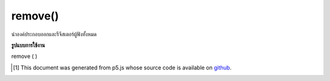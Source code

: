 .. raw:: html

	<script src="https://sketch.netpie.io/widget/p5-widget.js"></script>

remove()
========

นำองค์ประกอบออกและรีจีสเตอร์ผู้ฟังทั้งหมด

.. Removes the element and deregisters all listeners.

**รูปแบบการใช้งาน**

remove ( )

.. raw:: html

	<script type="text/p5" data-autoplay data-hide-sourcecode>
	var myDiv = createDiv('this is some text');
	myDiv.remove();

	</script>

	<br><br>

..  [#f1] This document was generated from p5.js whose source code is available on `github <https://github.com/processing/p5.js>`_.
